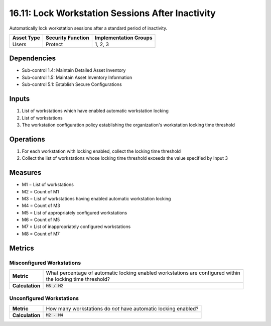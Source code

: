 16.11: Lock Workstation Sessions After Inactivity
=========================================================
Automatically lock workstation sessions after a standard period of inactivity.

.. list-table::
	:header-rows: 1

	* - Asset Type
	  - Security Function
	  - Implementation Groups
	* - Users
	  - Protect
	  - 1, 2, 3

Dependencies
------------
* Sub-control 1.4: Maintain Detailed Asset Inventory
* Sub-control 1.5: Maintain Asset Inventory Information
* Sub-control 5.1: Establish Secure Configurations

Inputs
-----------
#. List of workstations which have enabled automatic workstation locking
#. List of workstations
#. The workstation configuration policy establishing the organization's workstation locking time threshold

Operations
----------
#. For each workstation with locking enabled, collect the locking time threshold
#. Collect the list of workstations whose locking time threshold exceeds the value specified by Input 3

Measures
--------
* M1 = List of workstations
* M2 = Count of M1
* M3 = List of workstations having enabled automatic workstation locking
* M4 = Count of M3
* M5 = List of appropriately configured workstations
* M6 = Count of M5
* M7 = List of inappropriately configured workstations
* M8 = Count of M7

Metrics
-------

Misconfigured Workstations
^^^^^^^^^^^^^^^^^^^^^^^^^^
.. list-table::

	* - **Metric**
	  - | What percentage of automatic locking enabled workstations are configured within
	    | the locking time threshold?
	* - **Calculation**
	  - :code:`M6 / M2`

Unconfigured Workstations
^^^^^^^^^^^^^^^^^^^^^^^^^^
.. list-table::

	* - **Metric**
	  - How many workstations do *not* have automatic locking enabled?
	* - **Calculation**
	  - :code:`M2 - M4`

.. history
.. authors
.. license
